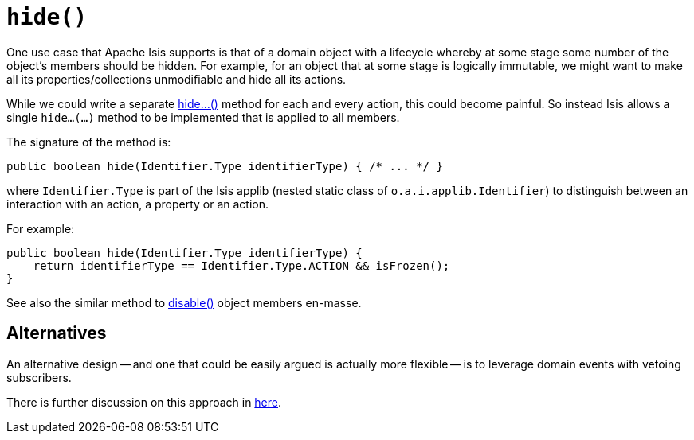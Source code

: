[[hide]]
= `hide()`

:Notice: Licensed to the Apache Software Foundation (ASF) under one or more contributor license agreements. See the NOTICE file distributed with this work for additional information regarding copyright ownership. The ASF licenses this file to you under the Apache License, Version 2.0 (the "License"); you may not use this file except in compliance with the License. You may obtain a copy of the License at. http://www.apache.org/licenses/LICENSE-2.0 . Unless required by applicable law or agreed to in writing, software distributed under the License is distributed on an "AS IS" BASIS, WITHOUT WARRANTIES OR  CONDITIONS OF ANY KIND, either express or implied. See the License for the specific language governing permissions and limitations under the License.



One use case that Apache Isis supports is that of a domain object with a lifecycle whereby at some stage some number of the object's members should be hidden.
For example, for an object that at some stage is logically immutable, we might want to make all its properties/collections unmodifiable and hide all its actions.

While we could write a separate xref:refguide:applib-methods:prefixes.adoc#hide[hide...()] method for each and every action, this could become painful.  So instead Isis allows a single `hide...(...)` method to be implemented that is applied to all members.

The signature of the method is:

[source,java]
----
public boolean hide(Identifier.Type identifierType) { /* ... */ }
----

where `Identifier.Type` is part of the Isis applib (nested static class of `o.a.i.applib.Identifier`) to distinguish between an interaction with an action, a property or an action.

For example:

[source,java]
----
public boolean hide(Identifier.Type identifierType) {
    return identifierType == Identifier.Type.ACTION && isFrozen();
}
----

See also the similar method to xref:refguide:applib-methods:prefixes.adoc#disable[disable()] object members en-masse.


== Alternatives

An alternative design -- and one that could be easily argued is actually more flexible -- is to leverage domain events with vetoing subscribers.

There is further discussion on this approach in xref:refguide:applib-methods:prefixes.adoc#disable[here].


